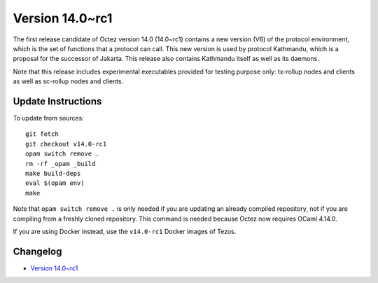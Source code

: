 Version 14.0~rc1
================

The first release candidate of Octez version 14.0 (14.0~rc1) contains a new
version (V6) of the protocol environment, which is the set of functions that
a protocol can call. This new version is used by protocol Kathmandu, which is a
proposal for the successor of Jakarta. This release also contains Kathmandu
itself as well as its daemons.

Note that this release includes experimental executables provided for testing
purpose only: tx-rollup nodes and clients as well as sc-rollup nodes and
clients.



Update Instructions
-------------------

To update from sources::

  git fetch
  git checkout v14.0-rc1
  opam switch remove .
  rm -rf _opam _build
  make build-deps
  eval $(opam env)
  make

Note that ``opam switch remove .`` is only needed if you are updating an already
compiled repository, not if you are compiling from a freshly cloned repository.
This command is needed because Octez now requires OCaml 4.14.0.

If you are using Docker instead, use the ``v14.0-rc1`` Docker images of Tezos.

Changelog
---------

- `Version 14.0~rc1 <../CHANGES.html#version-14-0-rc1>`_
